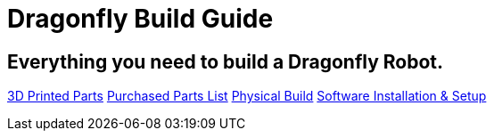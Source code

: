 = Dragonfly Build Guide

== Everything you need to build a Dragonfly Robot. 

https://github.com/BCLab-UNM/dragonfly-robot/edit/master/3DPrintedParts.adoc[3D Printed Parts]
https://github.com/BCLab-UNM/dragonfly-robot/edit/master/PurchasedPartsList.csv[Purchased Parts List]
https://github.com/BCLab-UNM/dragonfly-robot/edit/master/PhysicalBuild.adoc[Physical Build]
https://github.com/BCLab-UNM/dragonfly-robot/edit/master/SoftwareInstallationSetup.adoc[Software Installation & Setup]

